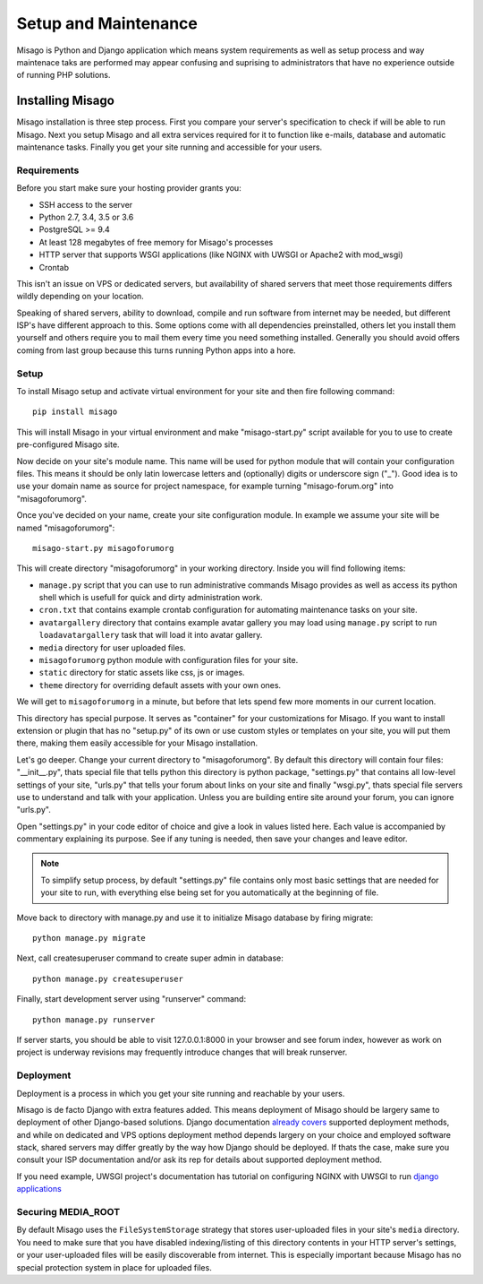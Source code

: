 =====================
Setup and Maintenance
=====================

Misago is Python and Django application which means system requirements as well as setup process and way maintenace taks are performed may appear confusing and suprising to administrators that have no experience outside of running PHP solutions.


Installing Misago
=================

Misago installation is three step process. First you compare your server's specification to check if will be able to run Misago. Next you setup Misago and all extra services required for it to function like e-mails, database and automatic maintenance tasks. Finally you get your site running and accessible for your users.


Requirements
------------

Before you start make sure your hosting provider grants you:

- SSH access to the server
- Python 2.7, 3.4, 3.5 or 3.6
- PostgreSQL >= 9.4
- At least 128 megabytes of free memory for Misago's processes
- HTTP server that supports WSGI applications (like NGINX with UWSGI or Apache2 with mod_wsgi)
- Crontab

This isn't an issue on VPS or dedicated servers, but availability of shared servers that meet those requirements differs wildly depending on your location.

Speaking of shared servers, ability to download, compile and run software from internet may be needed, but different ISP's have different approach to this. Some options come with all dependencies preinstalled, others let you install them yourself and others require you to mail them every time you need something installed. Generally you should avoid offers coming from last group because this turns running Python apps into a hore.


Setup
-----

To install Misago setup and activate virtual environment for your site and then fire following command::

    pip install misago

This will install Misago in your virtual environment and make "misago-start.py" script available for you to use to create pre-configured Misago site.

Now decide on your site's module name. This name will be used for python module that will contain your configuration files. This means it should be only latin lowercase letters and (optionally) digits or underscore sign ("_"). Good idea is to use your domain name as source for project namespace, for example turning "misago-forum.org" into "misagoforumorg".

Once you've decided on your name, create your site configuration module. In example we assume your site will be named "misagoforumorg"::

	misago-start.py misagoforumorg

This will create directory "misagoforumorg" in your working directory. Inside you will find following items:

* ``manage.py`` script that you can use to run administrative commands Misago provides as well as access its python shell which is usefull for quick and dirty administration work.

* ``cron.txt`` that contains example crontab configuration for automating maintenance tasks on your site.

* ``avatargallery`` directory that contains example avatar gallery you may load using ``manage.py`` script to run ``loadavatargallery`` task that will load it into avatar gallery.

* ``media`` directory for user uploaded files.

* ``misagoforumorg`` python module with configuration files for your site.

* ``static`` directory for static assets like css, js or images.

* ``theme`` directory for overriding default assets with your own ones.

We will get to ``misagoforumorg`` in a minute, but before that lets spend few more moments in our current location.

This directory has special purpose. It serves as "container" for your customizations for Misago. If you want to install extension or plugin that has no "setup.py" of its own or use custom styles or templates on your site, you will put them there, making them easily accessible for your Misago installation.

Let's go deeper. Change your current directory to "misagoforumorg". By default this directory will contain four files: "__init__.py", thats special file that tells python this directory is python package, "settings.py" that contains all low-level settings of your site, "urls.py" that tells your forum about links on your site and finally "wsgi.py", thats special file servers use to understand and talk with your application. Unless you are building entire site around your forum, you can ignore "urls.py".

Open "settings.py" in your code editor of choice and give a look in values listed here. Each value is accompanied by commentary explaining its purpose. See if any tuning is needed, then save your changes and leave editor.

.. note::
   To simplify setup process, by default "settings.py" file contains only most basic settings that are needed for your site to run, with everything else being set for you automatically at the beginning of file.

Move back to directory with manage.py and use it to initialize Misago database by firing migrate::

    python manage.py migrate

Next, call createsuperuser command to create super admin in database::

    python manage.py createsuperuser

Finally, start development server using "runserver" command::

    python manage.py runserver

If server starts, you should be able to visit 127.0.0.1:8000 in your browser and see forum index, however as work on project is underway revisions may frequently introduce changes that will break runserver.


Deployment
----------

Deployment is a process in which you get your site running and reachable by your users.

Misago is de facto Django with extra features added. This means deployment of Misago should be largery same to deployment of other Django-based solutions. Django documentation `already covers <https://docs.djangoproject.com/en/1.6/howto/deployment/>`_ supported deployment methods, and while on dedicated and VPS options deployment method depends largery on your choice and employed software stack, shared servers may differ greatly by the way how Django should be deployed. If thats the case, make sure you consult your ISP documentation and/or ask its rep for details about supported deployment method.

If you need example, UWSGI project's documentation has tutorial on configuring NGINX with UWSGI to run `django applications <http://uwsgi-docs.readthedocs.io/en/latest/WSGIquickstart.html>`_


Securing MEDIA_ROOT
-------------------

By default Misago uses the ``FileSystemStorage`` strategy that stores user-uploaded files in your site's ``media`` directory. You need to make sure that you have disabled indexing/listing of this directory contents in your HTTP server's settings, or your user-uploaded files will be easily discoverable from internet. This is especially important because Misago has no special protection system in place for uploaded files.
